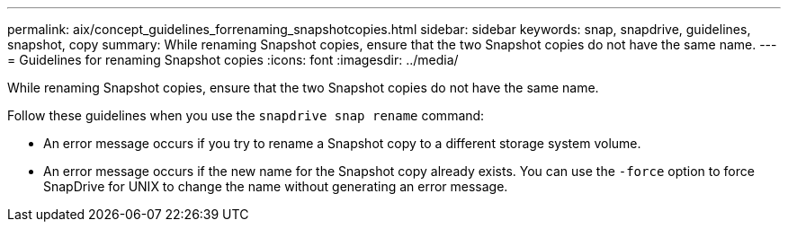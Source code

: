 ---
permalink: aix/concept_guidelines_forrenaming_snapshotcopies.html
sidebar: sidebar
keywords: snap, snapdrive, guidelines, snapshot, copy
summary: While renaming Snapshot copies, ensure that the two Snapshot copies do not have the same name.
---
= Guidelines for renaming Snapshot copies
:icons: font
:imagesdir: ../media/

[.lead]
While renaming Snapshot copies, ensure that the two Snapshot copies do not have the same name.

Follow these guidelines when you use the `snapdrive snap rename` command:

* An error message occurs if you try to rename a Snapshot copy to a different storage system volume.
* An error message occurs if the new name for the Snapshot copy already exists. You can use the `-force` option to force SnapDrive for UNIX to change the name without generating an error message.
